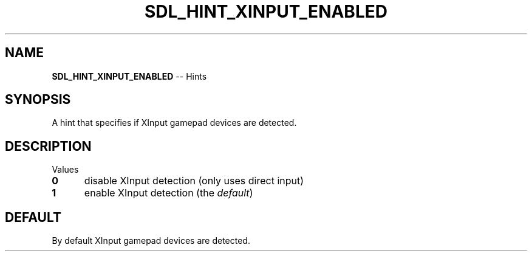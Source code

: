 .TH SDL_HINT_XINPUT_ENABLED 3 "2018.08.14" "https://github.com/haxpor/sdl2-manpage" "SDL2"
.SH NAME
\fBSDL_HINT_XINPUT_ENABLED\fR -- Hints

.SH SYNOPSIS
A hint that specifies if XInput gamepad devices are detected.

.SH DESCRIPTION
Values
.TP 5
.BI 0
disable XInput detection (only uses direct input)
.TP
.BI 1
enable XInput detection (the \fIdefault\fR)

.SH DEFAULT
By default XInput gamepad devices are detected.
